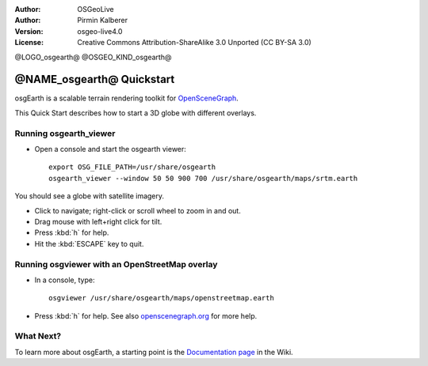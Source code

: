 :Author: OSGeoLive
:Author: Pirmin Kalberer
:Version: osgeo-live4.0
:License: Creative Commons Attribution-ShareAlike 3.0 Unported  (CC BY-SA 3.0)

@LOGO_osgearth@
@OSGEO_KIND_osgearth@

********************************************************************************
@NAME_osgearth@ Quickstart
********************************************************************************

osgEarth is a scalable terrain rendering toolkit for OpenSceneGraph_.

.. _OpenSceneGraph: http://www.openscenegraph.org/

This Quick Start describes how to start a 3D globe with different overlays.


Running osgearth_viewer
================================================================================

* Open a console and start the osgearth viewer::

   export OSG_FILE_PATH=/usr/share/osgearth
   osgearth_viewer --window 50 50 900 700 /usr/share/osgearth/maps/srtm.earth

You should see a globe with satellite imagery.

* Click to navigate; right-click or scroll wheel to zoom in and out.
* Drag mouse with left+right click for tilt.
* Press :kbd:`h` for help.
* Hit the :kbd:`ESCAPE` key to quit.


Running osgviewer with an OpenStreetMap overlay
================================================================================

* In a console, type::

   osgviewer /usr/share/osgearth/maps/openstreetmap.earth

*  Press :kbd:`h` for help. See also openscenegraph.org_ for more help.

.. _openscenegraph.org: http://www.openscenegraph.org/projects/osg/wiki/Support/UserGuides/osgviewer


What Next?
================================================================================

To learn more about osgEarth, a starting point is the `Documentation page`_ in the Wiki.

.. _`Documentation page`: http://osgearth.org/wiki/Documentation
